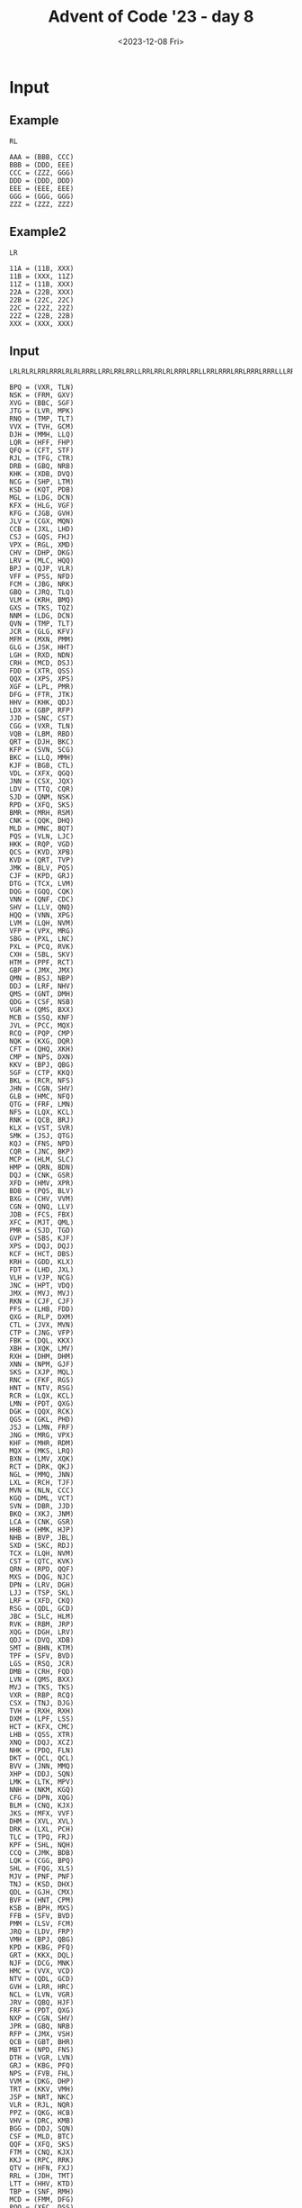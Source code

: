 #+title: Advent of Code '23 - day 8
#+date: <2023-12-08 Fri>

#+begin_preview
#+end_preview

* Input
** Example
#+name: example
#+begin_example
RL

AAA = (BBB, CCC)
BBB = (DDD, EEE)
CCC = (ZZZ, GGG)
DDD = (DDD, DDD)
EEE = (EEE, EEE)
GGG = (GGG, GGG)
ZZZ = (ZZZ, ZZZ)
#+end_example

** Example2
#+name: example2
#+begin_example
LR

11A = (11B, XXX)
11B = (XXX, 11Z)
11Z = (11B, XXX)
22A = (22B, XXX)
22B = (22C, 22C)
22C = (22Z, 22Z)
22Z = (22B, 22B)
XXX = (XXX, XXX)
#+end_example

** Input
#+name: input
#+begin_example
LRLRLRLRRLRRRLRLRLRRRLLRRLRRLRRLLRRLRRLRLRRRLRRLLRRLRRRLRRLRRRLRRRLLLRRLLRLLRRRLLRRLRLLRLLRRRLLRRLRRLRRRLRRLRLRRLRRLRLLRLRRRLRLRRLRLLRRLRRRLRRLRLRRLLLRRLRRRLRRRLRRLRRRLRLRRLRRLRRRLRRLRRLRRLRRLRRRLLRRRLLLRRRLRRLRRRLLRRRLRRLRRLLLLLRRRLRLRRLRRLLRRLRRLRLRLRRRLRRRLRRLLLRRRR

BPQ = (VXR, TLN)
NSK = (FRM, GXV)
XVG = (BBC, SGF)
JTG = (LVR, MPK)
RNQ = (TMP, TLT)
VVX = (TVH, GCM)
DJH = (MMH, LLQ)
LQR = (HFF, FHP)
QFQ = (CFT, STF)
RJL = (TFG, CTR)
DRB = (GBQ, NRB)
KHK = (XDB, DVQ)
NCG = (SHP, LTM)
KSD = (KQT, PDB)
MGL = (LDG, DCN)
KFX = (HLG, VGF)
KFG = (JGB, GVH)
JLV = (CGX, MQN)
CCB = (JXL, LHD)
CSJ = (GQS, FHJ)
VPX = (RGL, XMD)
CHV = (DHP, DKG)
LRV = (MLC, HQQ)
BPJ = (QJP, VLR)
VFF = (PSS, NFD)
FCM = (JBG, NRK)
GBQ = (JRQ, TLQ)
VLM = (KRH, BMQ)
GXS = (TKS, TQZ)
NNM = (LDG, DCN)
QVN = (TMP, TLT)
JCR = (GLG, KFV)
MFM = (MXN, PMM)
GLG = (JSK, HHT)
LGH = (RXD, NDN)
CRH = (MCD, DSJ)
FDD = (XTR, QSS)
QQX = (XPS, XPS)
XGF = (LPL, PMR)
DFG = (FTR, JTK)
HHV = (KHK, QDJ)
LDX = (GBP, RFP)
JJD = (SNC, CST)
CGG = (VXR, TLN)
VQB = (LBM, RBD)
QRT = (DJH, BKC)
KFP = (SVN, SCG)
BKC = (LLQ, MMH)
KJF = (BGB, CTL)
VDL = (XFX, QGQ)
JNN = (CSX, JQX)
LDV = (TTQ, CQR)
SJD = (QNM, NSK)
RPD = (XFQ, SKS)
BMR = (MRH, RSM)
CNK = (QQK, DHQ)
MLD = (MNC, BQT)
PQS = (VLN, LJC)
HKK = (RQP, VGD)
QCS = (KVD, XPB)
KVD = (QRT, TVP)
JMK = (BLV, PQS)
CJF = (KPD, GRJ)
DTG = (TCX, LVM)
DQG = (GQQ, CQK)
VNN = (QNF, CDC)
SHV = (LLV, QNQ)
HQQ = (VNN, XPG)
LVM = (LQH, NVM)
VFP = (VPX, MRG)
SBG = (PXL, LNC)
PXL = (PCQ, RVK)
CXH = (SBL, SKV)
HTM = (PPF, RCT)
GBP = (JMX, JMX)
QMN = (BSJ, NBP)
DDJ = (LRF, NHV)
QMS = (GNT, DMH)
QDG = (CSF, NSB)
VGR = (QMS, BXX)
MCB = (SSQ, KNF)
JVL = (PCC, MQX)
RCQ = (PQP, CMP)
NQK = (KXG, DQR)
CFT = (QHQ, XKH)
CMP = (NPS, DXN)
KKV = (BPJ, QBG)
SGF = (CTP, KKQ)
BKL = (RCR, NFS)
JHN = (CGN, SHV)
GLB = (HMC, NFQ)
QTG = (FRF, LMN)
NFS = (LQX, KCL)
RNK = (QCB, BRJ)
KLX = (VST, SVR)
SMK = (JSJ, QTG)
KQJ = (FNS, NPD)
CQR = (JNC, BKP)
MCP = (HLM, SLC)
HMP = (QRN, BDN)
DQJ = (CNK, GSR)
XFD = (HMV, XPR)
BDB = (PQS, BLV)
BXG = (CHV, VVM)
CGN = (QNQ, LLV)
JDB = (FCS, FBX)
XFC = (MJT, QML)
PMR = (SJD, TGD)
GVP = (SBS, KJF)
XPS = (DQJ, DQJ)
KCF = (HCT, DBS)
KRH = (GDD, KLX)
FDT = (LHD, JXL)
VLH = (VJP, NCG)
JNC = (HPT, VDQ)
JMX = (MVJ, MVJ)
RKN = (CJF, CJF)
PFS = (LHB, FDD)
QXG = (RLP, DXM)
CTL = (JVX, MVN)
CTP = (JNG, VFP)
FBK = (DQL, KKX)
XBH = (XQK, LMV)
RXH = (DHM, DHM)
XNN = (NPM, GJF)
SKS = (XJP, MQL)
RNC = (FKF, RGS)
HNT = (NTV, RSG)
RCR = (LQX, KCL)
LMN = (PDT, QXG)
DGK = (QQX, RCK)
QGS = (GKL, PHD)
JSJ = (LMN, FRF)
JNG = (MRG, VPX)
KHF = (MHR, RDM)
MQX = (MKS, LRQ)
BXN = (LMV, XQK)
RCT = (DRK, QKJ)
NGL = (MMQ, JNN)
LXL = (RCH, TJF)
MVN = (NLN, CCC)
KGQ = (DML, VCT)
SVN = (DBR, JJD)
BKQ = (XKJ, JNM)
LCA = (CNK, GSR)
HHB = (HMK, HJP)
NHB = (BVP, JBL)
SXD = (SKC, RDJ)
TCX = (LQH, NVM)
CST = (QTC, KVK)
QRN = (RPD, QQF)
MXS = (DQG, NJC)
DPN = (LRV, DGH)
LJJ = (TSP, SKL)
LRF = (XFD, CKQ)
RSG = (QDL, GCD)
JBC = (SLC, HLM)
RVK = (RBM, JRP)
XQG = (DGH, LRV)
QDJ = (DVQ, XDB)
SMT = (BHN, KTM)
TPF = (SFV, BVD)
LGS = (RSQ, JCR)
DMB = (CRH, FQD)
LVN = (QMS, BXX)
MVJ = (TKS, TKS)
VXR = (RBP, RCQ)
CSX = (TNJ, DJG)
TVH = (RXH, RXH)
DXM = (LPF, LSS)
HCT = (KFX, CMC)
LHB = (QSS, XTR)
XNQ = (DQJ, XCZ)
NHK = (PDQ, FLN)
DKT = (QCL, QCL)
BVV = (JNN, MMQ)
XHP = (DDJ, SQN)
LMK = (LTK, MPV)
NNH = (NKM, KGQ)
CFG = (DPN, XQG)
BLM = (CNQ, KJX)
JKS = (MFX, VVF)
DHM = (XVL, XVL)
DRK = (LXL, PCH)
TLC = (TPQ, FRJ)
KPF = (SHL, NQH)
CCQ = (JMK, BDB)
LQK = (CGG, BPQ)
SHL = (FQG, XLS)
MJV = (PNF, PNF)
TNJ = (KSD, DHX)
QDL = (GJH, CMX)
BVF = (HNT, CPM)
KSB = (BPH, MXS)
FFB = (SFV, BVD)
PMM = (LSV, FCM)
JRQ = (LDV, FRP)
VMH = (BPJ, QBG)
KPD = (KBG, PFQ)
GRT = (KKX, DQL)
NJF = (DCG, MNK)
HMC = (VVX, VCD)
NTV = (QDL, GCD)
GVH = (LRR, HRC)
NCL = (LVN, VGR)
JRV = (QBQ, HJF)
FRF = (PDT, QXG)
NXP = (CGN, SHV)
JPR = (GBQ, NRB)
RFP = (JMX, VSH)
QCB = (GBT, BHR)
MBT = (NPD, FNS)
DTH = (VGR, LVN)
GRJ = (KBG, PFQ)
NPS = (FVB, FHL)
VVM = (DKG, DHP)
TRT = (KKV, VMH)
JSP = (NRT, NKC)
VLR = (RJL, NQR)
PPZ = (QKG, HCB)
VHV = (DRC, KMB)
BGG = (DDJ, SQN)
CSF = (MLD, BTC)
QQF = (XFQ, SKS)
FTM = (CNQ, KJX)
KKJ = (RPC, RRK)
QTV = (HFN, FXJ)
RRL = (JDH, TMT)
LTT = (HHV, KTD)
TBP = (SNF, RMH)
MCD = (FMM, DFG)
PQQ = (XFC, DSS)
HMV = (PHH, MXL)
QCL = (LCN, LCN)
MVX = (SSQ, KNF)
DXN = (FVB, FHL)
SKR = (RCR, NFS)
BVP = (BMR, JVJ)
NBP = (LTT, DBK)
HPT = (JKS, GNS)
LPL = (SJD, TGD)
RSQ = (GLG, KFV)
NBQ = (BPL, HGH)
PQP = (NPS, DXN)
LSS = (NHB, XVP)
CKL = (MCB, MVX)
LQX = (TPF, FFB)
TGD = (NSK, QNM)
FRP = (TTQ, CQR)
RCH = (CCB, FDT)
VVL = (RDJ, SKC)
NVA = (KPD, GRJ)
FMM = (FTR, JTK)
KPM = (MQX, PCC)
QXQ = (QDT, JLV)
JVJ = (MRH, RSM)
SMN = (HPX, CDM)
XTP = (LLD, QBC)
BVB = (JCR, RSQ)
JTN = (TND, JFQ)
CLK = (QXB, BGQ)
NMX = (FTM, BLM)
QKH = (BHN, KTM)
VJP = (SHP, LTM)
FNS = (SNX, GPP)
DGH = (MLC, HQQ)
NFM = (CVD, CTD)
NKM = (DML, VCT)
HMK = (FDX, SMK)
VVQ = (FDD, LHB)
FDX = (QTG, JSJ)
MKL = (TDX, DLC)
HQX = (GHS, LTX)
KJX = (MQB, CTV)
PHD = (NHK, PGQ)
KDF = (TDD, PJM)
MTK = (LCN, ZZZ)
NVM = (LCC, MKL)
XSH = (MJV, FRD)
LLQ = (GRS, CFG)
TGP = (XCK, MNR)
XVJ = (VLH, TTX)
PLR = (VVL, SXD)
CTR = (DHV, VFQ)
KKQ = (VFP, JNG)
BMQ = (GDD, KLX)
VVF = (LCV, MGX)
PGQ = (FLN, PDQ)
SSC = (MRN, JTG)
TDD = (HTB, TBP)
QKJ = (PCH, LXL)
GXV = (BXN, XBH)
MRG = (RGL, XMD)
KXJ = (NXP, JHN)
NFD = (NJF, BQP)
GSS = (HPP, HQX)
XDC = (JFC, JFC)
PNF = (MGL, NNM)
SQN = (LRF, NHV)
HJP = (FDX, SMK)
RBM = (HHB, LTN)
CRM = (RBD, LBM)
DBR = (CST, SNC)
NQR = (CTR, TFG)
GQS = (GVR, CFJ)
JSK = (FVF, VLM)
KHR = (DHM, GXN)
QST = (VCJ, LNT)
DQH = (NCV, LQR)
PCQ = (JRP, RBM)
MMH = (CFG, GRS)
FHP = (CSS, NNH)
BGB = (JVX, MVN)
RCK = (XPS, XNQ)
XGR = (NCH, GLV)
GCD = (CMX, GJH)
HJF = (NBF, TQF)
DRC = (LFP, FFR)
RGL = (BJR, DKP)
RSM = (LDX, HQB)
BTC = (BQT, MNC)
SRV = (SBL, SKV)
NFG = (JVT, SSC)
CGX = (BVK, XLG)
QFH = (KDR, LGT)
VCT = (JJF, DGK)
LBM = (PKL, SGH)
MKS = (QGF, JRV)
QSG = (LTK, MPV)
GGT = (BGG, XHP)
GVR = (VRD, CQJ)
GPD = (HQX, HPP)
LLD = (KDK, XVJ)
DCG = (LRN, XSS)
DSJ = (DFG, FMM)
XMD = (DKP, BJR)
MNK = (LRN, XSS)
FTT = (SVN, SCG)
CMX = (SRN, XSC)
XVP = (BVP, JBL)
BQP = (DCG, MNK)
RTM = (KHF, QPJ)
FFR = (KPV, XTP)
VLN = (PJQ, KTF)
JQX = (TNJ, DJG)
KTF = (PDG, KDF)
JVH = (LNC, PXL)
BPH = (NJC, DQG)
MFJ = (XHD, VFF)
CDC = (DLK, KMF)
MXN = (LSV, FCM)
LGT = (MPB, PNG)
XFT = (RCT, PPF)
BSJ = (DBK, LTT)
BVT = (JSP, QVG)
QBC = (XVJ, KDK)
VRD = (LFG, FHF)
KQT = (GVP, VGJ)
CSS = (NKM, KGQ)
HXL = (DTH, NCL)
FXJ = (DRB, JPR)
FFT = (JVT, SSC)
NJH = (NQK, BJM)
GHS = (CLL, NJH)
MMQ = (JQX, CSX)
PGD = (FKF, RGS)
PJQ = (KDF, PDG)
LFG = (KSB, CMM)
LRN = (BVF, KSQ)
GGX = (JSS, MTS)
LCC = (TDX, DLC)
HPP = (LTX, GHS)
CLL = (BJM, NQK)
TPQ = (XTC, TGP)
BQQ = (CHV, VVM)
PVJ = (LNT, VCJ)
QNQ = (QTV, CMH)
CVD = (XGF, NBH)
JVT = (MRN, JTG)
VFQ = (BXS, FCG)
CPM = (NTV, RSG)
QNF = (DLK, KMF)
GCA = (MGL, NNM)
MGX = (TFX, XNN)
MHR = (NJX, DNT)
KTM = (GDK, MQS)
KDR = (MPB, PNG)
NDF = (XXP, CJB)
ZZZ = (SKQ, JKJ)
MQL = (FBK, GRT)
NHV = (CKQ, XFD)
NBH = (PMR, LPL)
KCL = (FFB, TPF)
BJR = (FTB, KXR)
XSM = (QCL, MTK)
KBG = (QSG, LMK)
SKC = (NBQ, DKC)
PNG = (CNM, LQK)
HTB = (RMH, SNF)
RDM = (NJX, DNT)
FRM = (BXN, XBH)
XTC = (MNR, XCK)
JVX = (NLN, CCC)
GVQ = (CDM, HPX)
SCG = (JJD, DBR)
CCC = (CMR, NKL)
SNC = (KVK, QTC)
GJF = (BHB, GGT)
BJK = (JPS, BKQ)
PCC = (LRQ, MKS)
RBV = (PVJ, QST)
KMF = (BQQ, BXG)
KSQ = (HNT, CPM)
LPN = (CJB, XXP)
DLK = (BXG, BQQ)
MPB = (CNM, LQK)
VSH = (MVJ, GXS)
QBQ = (NBF, TQF)
XLG = (LNF, KCF)
LRQ = (QGF, JRV)
PVQ = (SGF, BBC)
DSS = (MJT, QML)
TLQ = (FRP, LDV)
DHC = (XFC, DSS)
FRD = (PNF, SFZ)
HGH = (STV, VDL)
FHL = (FNC, TJJ)
DHQ = (XGR, NMN)
BRJ = (BHR, GBT)
CQJ = (FHF, LFG)
KDK = (TTX, VLH)
QJP = (NQR, RJL)
GCM = (RXH, KHR)
TFM = (GGR, BVT)
NKL = (JHH, CKL)
PFQ = (LMK, QSG)
XXP = (RBV, QRP)
PJM = (TBP, HTB)
LDG = (GVQ, SMN)
GNS = (VVF, MFX)
TTH = (MRX, KNT)
JXL = (QJD, HKK)
QKG = (XHK, RNK)
RXD = (SRV, CXH)
SBS = (CTL, BGB)
CSC = (JFC, XSH)
SKQ = (RNQ, QVN)
QSS = (QCS, QFP)
JJF = (QQX, QQX)
KMB = (LFP, FFR)
LMD = (RXD, NDN)
SSQ = (HMP, BGK)
GKL = (PGQ, NHK)
DMH = (KKJ, MTX)
RBD = (SGH, PKL)
JBG = (RLB, RRL)
XPR = (PHH, MXL)
PCH = (TJF, RCH)
SRN = (BJK, LLT)
RGV = (NFQ, HMC)
MPV = (NFM, CJK)
RLB = (JDH, TMT)
XQK = (CSJ, FRT)
TTX = (VJP, NCG)
GPB = (KNT, MRX)
XKH = (GPB, TTH)
XJP = (FBK, GRT)
STF = (XKH, QHQ)
LCN = (JKJ, SKQ)
SBL = (MNV, QFH)
BQT = (QBB, NMX)
DBS = (CMC, KFX)
BVR = (BSJ, NBP)
STV = (XFX, QGQ)
CDM = (QFQ, MBF)
NRK = (RRL, RLB)
QDT = (MQN, CGX)
JBL = (BMR, JVJ)
DBK = (HHV, KTD)
JNM = (JVL, KPM)
MPK = (QXQ, RHK)
NRT = (NSH, GRC)
CMH = (HFN, FXJ)
KFV = (HHT, JSK)
XCZ = (GSR, CNK)
GSR = (QQK, DHQ)
PPF = (QKJ, DRK)
BGQ = (KRM, SVX)
QGF = (QBQ, HJF)
SFZ = (NNM, MGL)
XHD = (NFD, PSS)
FTB = (TFM, CXQ)
XSS = (KSQ, BVF)
SGH = (XVG, PVQ)
NKC = (GRC, NSH)
RBP = (PQP, CMP)
BRR = (JGB, GVH)
PDT = (RLP, DXM)
GLV = (JTN, FVN)
XKJ = (KPM, JVL)
MQN = (XLG, BVK)
MRN = (LVR, MPK)
LNF = (HCT, DBS)
TLT = (MCP, JBC)
QVG = (NKC, NRT)
VGJ = (KJF, SBS)
PDB = (GVP, VGJ)
FRT = (FHJ, GQS)
GXN = (XVL, PPZ)
QHQ = (GPB, TTH)
DQR = (RFF, MFM)
TTQ = (JNC, BKP)
JTK = (CCQ, MBJ)
SLC = (QDG, BSP)
TDT = (TSP, SKL)
VGQ = (CKR, KPF)
TJJ = (PGD, RNC)
CXQ = (GGR, BVT)
FNC = (PGD, RNC)
JFQ = (DTG, GJL)
NPM = (GGT, BHB)
FQD = (MCD, DSJ)
TQF = (QGS, VVK)
SVX = (TLC, DDL)
TDX = (BVV, NGL)
MSV = (NCL, DTH)
GQQ = (BVB, LGS)
LNC = (PCQ, RVK)
BSP = (NSB, CSF)
MNR = (XTX, TRT)
PDQ = (GJM, TDL)
MBF = (CFT, STF)
QJD = (RQP, VGD)
CNM = (BPQ, CGG)
XLS = (GSS, GPD)
TFX = (NPM, GJF)
DLC = (BVV, NGL)
BVK = (LNF, KCF)
VGD = (DFF, XPK)
RGS = (LPN, NDF)
JRP = (HHB, LTN)
GDD = (VST, SVR)
BDN = (RPD, QQF)
XTX = (VMH, KKV)
NMN = (NCH, GLV)
CMC = (VGF, HLG)
NBF = (VVK, QGS)
LCV = (TFX, XNN)
BBC = (CTP, KKQ)
THR = (DRC, KMB)
GNT = (MTX, KKJ)
DVQ = (RTM, VDX)
NFQ = (VVX, VCD)
CKQ = (HMV, XPR)
FCG = (VGQ, LDR)
KRM = (TLC, DDL)
LTX = (NJH, CLL)
VDQ = (JKS, GNS)
XSC = (LLT, BJK)
HQB = (GBP, RFP)
VDX = (KHF, QPJ)
RPC = (VFR, MFJ)
QTC = (FFT, NFG)
HLM = (BSP, QDG)
GGR = (QVG, JSP)
XCK = (XTX, TRT)
QFP = (KVD, XPB)
LMV = (CSJ, FRT)
SKL = (HXL, MSV)
TVP = (DJH, BKC)
QML = (QKH, SMT)
MNV = (KDR, LGT)
HRC = (SBG, JVH)
BJM = (KXG, DQR)
TND = (DTG, GJL)
JJN = (FQD, CRH)
LSV = (NRK, JBG)
GBT = (CLK, XVF)
BGK = (QRN, BDN)
BLV = (LJC, VLN)
KXR = (CXQ, TFM)
CMR = (JHH, CKL)
XFQ = (MQL, XJP)
MTX = (RPC, RRK)
NJC = (GQQ, CQK)
FVB = (FNC, TJJ)
FBX = (KXJ, TGM)
GPP = (XDC, CSC)
NRB = (JRQ, TLQ)
RRK = (VFR, MFJ)
TKS = (JJN, DMB)
GJH = (XSC, SRN)
CFJ = (CQJ, VRD)
MFX = (LCV, MGX)
XTR = (QFP, QCS)
QGQ = (DKT, XSM)
CFZ = (GRJ, KPD)
JGB = (HRC, LRR)
RDJ = (DKC, NBQ)
GRS = (XQG, DPN)
JPS = (XKJ, JNM)
JSS = (LJJ, TDT)
QPJ = (RDM, MHR)
DCN = (SMN, GVQ)
PKL = (XVG, PVQ)
SXA = (HCB, QKG)
LTN = (HJP, HMK)
LVR = (QXQ, RHK)
HFN = (JPR, DRB)
JDH = (HKC, GGX)
MRX = (SHB, JDB)
LFP = (KPV, XTP)
DKP = (KXR, FTB)
XPG = (QNF, CDC)
MRH = (LDX, HQB)
XFX = (DKT, DKT)
KKX = (HDB, DQH)
SVR = (KFP, FTT)
VCJ = (QMN, BVR)
LQH = (MKL, LCC)
MJT = (QKH, SMT)
QRP = (QST, PVJ)
TMP = (MCP, JBC)
HLG = (PFS, VVQ)
LLV = (CMH, QTV)
QBB = (BLM, FTM)
CTV = (HTM, XFT)
DNT = (KFG, BRR)
XHK = (BRJ, QCB)
CJK = (CTD, CVD)
AAA = (JKJ, SKQ)
BXX = (GNT, DMH)
HCB = (RNK, XHK)
LNT = (QMN, BVR)
TGM = (NXP, JHN)
CQK = (LGS, BVB)
CJB = (RBV, QRP)
HDB = (NCV, LQR)
CNQ = (CTV, MQB)
BHN = (GDK, GDK)
DML = (JJF, DGK)
FVF = (KRH, BMQ)
TSP = (MSV, HXL)
QBG = (VLR, QJP)
KNT = (JDB, SHB)
FCS = (TGM, KXJ)
FVN = (JFQ, TND)
DHV = (FCG, BXS)
XPK = (VHV, THR)
BKP = (VDQ, HPT)
VST = (FTT, KFP)
DLS = (VVL, SXD)
FTR = (MBJ, CCQ)
MXL = (CRM, VQB)
DHP = (DHC, PQQ)
BXS = (LDR, VGQ)
DQL = (HDB, DQH)
TMT = (GGX, HKC)
PFC = (CJF, CFZ)
CTD = (XGF, NBH)
VFR = (VFF, XHD)
RQP = (DFF, XPK)
LTK = (NFM, CJK)
MTS = (LJJ, TDT)
HHT = (FVF, VLM)
MNC = (QBB, NMX)
FKF = (LPN, NDF)
LHD = (QJD, HKK)
JFC = (MJV, MJV)
XXX = (LMD, LGH)
NCV = (HFF, FHP)
PSS = (BQP, NJF)
NQH = (XLS, FQG)
VGF = (VVQ, PFS)
SKV = (MNV, QFH)
LJC = (KTF, PJQ)
SNX = (XDC, CSC)
NDN = (CXH, SRV)
HKC = (MTS, JSS)
PHH = (CRM, VQB)
FLN = (GJM, TDL)
VVK = (PHD, GKL)
MQS = (RKN, PFC)
LRR = (JVH, SBG)
JKJ = (RNQ, QVN)
XVL = (HCB, QKG)
NPD = (SNX, GPP)
KTD = (QDJ, KHK)
TDL = (RGV, GLB)
SNF = (HLJ, XXX)
MBJ = (JMK, BDB)
GDK = (RKN, RKN)
SFV = (DLS, PLR)
KNF = (BGK, HMP)
XVF = (QXB, BGQ)
RMH = (HLJ, XXX)
LPF = (XVP, NHB)
NSH = (KQJ, MBT)
QNM = (GXV, FRM)
LTM = (BKL, SKR)
GJL = (TCX, LVM)
KXG = (RFF, MFM)
TFG = (DHV, VFQ)
HPX = (MBF, QFQ)
GJM = (GLB, RGV)
VCD = (TVH, GCM)
NLN = (NKL, CMR)
XPB = (TVP, QRT)
FRJ = (XTC, TGP)
FHF = (KSB, CMM)
KVK = (FFT, NFG)
GRC = (MBT, KQJ)
BHR = (XVF, CLK)
HLJ = (LMD, LGH)
LLT = (JPS, BKQ)
DKC = (BPL, HGH)
BPL = (STV, VDL)
SHB = (FBX, FCS)
FQG = (GPD, GSS)
TLN = (RCQ, RBP)
LDR = (CKR, KPF)
NCH = (JTN, FVN)
CMM = (BPH, MXS)
RLP = (LPF, LSS)
CKR = (SHL, NQH)
TJF = (FDT, CCB)
BVD = (DLS, PLR)
QQK = (XGR, NMN)
KPV = (QBC, LLD)
HFF = (NNH, CSS)
DKG = (PQQ, DHC)
TQZ = (DMB, JJN)
MLC = (VNN, XPG)
DHX = (PDB, KQT)
BHB = (XHP, BGG)
RHK = (QDT, JLV)
PDG = (PJM, TDD)
FHJ = (CFJ, GVR)
DJG = (KSD, DHX)
RFF = (MXN, PMM)
MQB = (HTM, XFT)
NSB = (BTC, MLD)
DDL = (FRJ, TPQ)
XDB = (VDX, RTM)
NJX = (KFG, BRR)
JHH = (MVX, MCB)
DFF = (THR, VHV)
GMA = (JJN, DMB)
SHP = (BKL, SKR)
QXB = (KRM, SVX)
#+end_example

* Part 1
#+begin_src elisp :var input=input
  (defun aoc23/parse-input (string)
    (let* ((string (string-trim string))
	   (segments (string-split string "\n\n"))
	   (instructions (car segments))
	   (instructions (mapcar 'char-to-string instructions))
	   (nodes (aoc23/parse-nodes (cadr segments))))
      `((:instructions . ,instructions)
	(:nodes . ,nodes))))

  (defun aoc23/parse-nodes (string)
    (let* ((string (string-trim string))
	   (lines (string-split string "\n"))
	   (map (make-hash-table :test 'equal)))
      (dolist (line lines)
	(let ((elems (string-split line "[=(),]+" t " ")))
	  ;(error "%S" (elt elems 0))
	  (puthash (elt elems 0)
		   `(,(elt elems 1) .  ,(elt elems 2))
		   map)))
	 map))

  (let* ((map (aoc23/parse-input input))
	 (steps 0)
	 (nodes (cdr (assoc :nodes map)))
	 (instructions (cdr (assoc :instructions map)))
	 (node "AAA"))
    (while (not (string= "ZZZ" node))
      (let ((crossroad (gethash node nodes))
	    (dir (elt instructions (% steps (length instructions)))))
	(setq node (if (string= "L" dir)
		       (car crossroad)
		     (cdr crossroad))))
      
      (setq steps (1+ steps)))
    steps)
#+end_src

#+RESULTS:
: 12643

* Part 2
#+begin_src elisp :var input=input
  (defun aoc23/parse-input (string)
    (let* ((string (string-trim string))
	   (segments (string-split string "\n\n"))
	   (instructions (car segments))
	   (instructions (mapcar 'char-to-string instructions))
	   (nodes (aoc23/parse-nodes (cadr segments)))
	   (startnodes (seq-filter 'aoc23/startp
				   (hash-table-keys nodes))))
      `((:instructions . ,instructions)
	(:nodes . ,nodes)
	(:startnodes . ,startnodes))))

  (defun aoc23/startp (node)
    (= ?A (elt node 2)))

  (defun aoc23/endp (node)
    (= ?Z (elt node 2)))

  (defun aoc23/parse-nodes (string)
    (let* ((string (string-trim string))
	   (lines (string-split string "\n"))
	   (map (make-hash-table :test 'equal)))
      (dolist (line lines)
	(let ((elems (string-split line "[=(),]+" t " ")))
					  ;(error "%S" (elt elems 0))
	  (puthash (elt elems 0)
		   `(,(elt elems 1) .  ,(elt elems 2))
		   map)))
      map))
  (defun gcd (n m)
    (cond ((< n m) (gcd m n))
	  ((= m 0) n)
	  (t (gcd m (% n m)))))

  (defun lcm (n m)
    (/ (* n m) (gcd n m)))

  (let* ((map (aoc23/parse-input input))
	 (steps 0)
	 (nodes (cdr (assoc :nodes map)))
	 (instructions (cdr (assoc :instructions map)))
	 (startnodes (cdr (assoc :startnodes map)))
	 (num (length startnodes)))

    (setq steps (mapcar (lambda (node)
			  (let ((steps 0))
	(while (not (aoc23/endp node))
      (let ((crossroad (gethash node nodes))
	    (dir (elt instructions (% steps (length instructions)))))
	(setq node (if (string= "L" dir)
		       (car crossroad)
		     (cdr crossroad))))

      (setq steps (1+ steps)))
	steps)) startnodes))
    (setq steps (sort steps '>))
  
    (seq-reduce 'lcm (cdr steps) (car steps)))
#+end_src

#+RESULTS:
: 13133452426987

